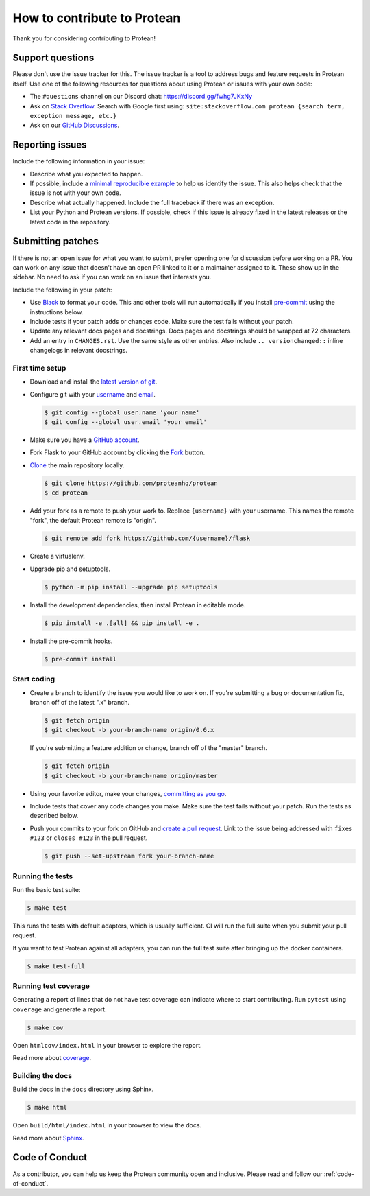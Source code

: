 ============================
How to contribute to Protean
============================

Thank you for considering contributing to Protean!

Support questions
=================

Please don't use the issue tracker for this. The issue tracker is a tool
to address bugs and feature requests in Protean itself. Use one of the
following resources for questions about using Protean or issues with your
own code:

-   The ``#questions`` channel on our Discord chat:
    https://discord.gg/fwhg7JKxNy
-   Ask on `Stack Overflow`_. Search with Google first using:
    ``site:stackoverflow.com protean {search term, exception message, etc.}``
-   Ask on our `GitHub Discussions`_.

.. _Stack Overflow: https://stackoverflow.com/questions/tagged/protean?tab=Frequent
.. _GitHub Discussions: https://github.com/proteanhq/protean/discussions

Reporting issues
================

Include the following information in your issue:

-   Describe what you expected to happen.
-   If possible, include a `minimal reproducible example`_ to help us
    identify the issue. This also helps check that the issue is not with
    your own code.
-   Describe what actually happened. Include the full traceback if there
    was an exception.
-   List your Python and Protean versions. If possible, check if this
    issue is already fixed in the latest releases or the latest code in
    the repository.

.. _minimal reproducible example: https://stackoverflow.com/help/minimal-reproducible-example

Submitting patches
==================

If there is not an open issue for what you want to submit, prefer
opening one for discussion before working on a PR. You can work on any
issue that doesn't have an open PR linked to it or a maintainer assigned
to it. These show up in the sidebar. No need to ask if you can work on
an issue that interests you.

Include the following in your patch:

-   Use `Black`_ to format your code. This and other tools will run
    automatically if you install `pre-commit`_ using the instructions
    below.
-   Include tests if your patch adds or changes code. Make sure the test
    fails without your patch.
-   Update any relevant docs pages and docstrings. Docs pages and
    docstrings should be wrapped at 72 characters.
-   Add an entry in ``CHANGES.rst``. Use the same style as other
    entries. Also include ``.. versionchanged::`` inline changelogs in
    relevant docstrings.

.. _Black: https://black.readthedocs.io
.. _pre-commit: https://pre-commit.com

First time setup
----------------

-   Download and install the `latest version of git`_.
-   Configure git with your `username`_ and `email`_.

    .. code-block:: text

        $ git config --global user.name 'your name'
        $ git config --global user.email 'your email'

-   Make sure you have a `GitHub account`_.
-   Fork Flask to your GitHub account by clicking the `Fork`_ button.
-   `Clone`_ the main repository locally.

    .. code-block:: text

        $ git clone https://github.com/proteanhq/protean
        $ cd protean
-   Add your fork as a remote to push your work to. Replace
    ``{username}`` with your username. This names the remote "fork", the
    default Protean remote is "origin".

    .. code-block:: text

        $ git remote add fork https://github.com/{username}/flask

-   Create a virtualenv.

    .. tabs::

       .. group-tab:: Linux/macOS

          .. code-block:: text

             $ python3 -m venv env
             $ . env/bin/activate

       .. group-tab:: Windows

          .. code-block:: text

             > py -3 -m venv env
             > env\Scripts\activate

-   Upgrade pip and setuptools.

    .. code-block:: text

        $ python -m pip install --upgrade pip setuptools

-   Install the development dependencies, then install Protean in editable
    mode.

    .. code-block:: text

        $ pip install -e .[all] && pip install -e .

-   Install the pre-commit hooks.

    .. code-block:: text

        $ pre-commit install

.. _latest version of git: https://git-scm.com/downloads
.. _username: https://docs.github.com/en/github/using-git/setting-your-username-in-git
.. _email: https://docs.github.com/en/github/setting-up-and-managing-your-github-user-account/setting-your-commit-email-address
.. _GitHub account: https://github.com/join
.. _Fork: https://github.com/proteanhq/protean/fork
.. _Clone: https://docs.github.com/en/github/getting-started-with-github/fork-a-repo#step-2-create-a-local-clone-of-your-fork

Start coding
------------

-   Create a branch to identify the issue you would like to work on. If
    you're submitting a bug or documentation fix, branch off of the
    latest ".x" branch.

    .. code-block:: text

        $ git fetch origin
        $ git checkout -b your-branch-name origin/0.6.x

    If you're submitting a feature addition or change, branch off of the
    "master" branch.

    .. code-block:: text

        $ git fetch origin
        $ git checkout -b your-branch-name origin/master

-   Using your favorite editor, make your changes,
    `committing as you go`_.
-   Include tests that cover any code changes you make. Make sure the
    test fails without your patch. Run the tests as described below.
-   Push your commits to your fork on GitHub and
    `create a pull request`_. Link to the issue being addressed with
    ``fixes #123`` or ``closes #123`` in the pull request.

    .. code-block:: text

        $ git push --set-upstream fork your-branch-name

.. _committing as you go: https://dont-be-afraid-to-commit.readthedocs.io/en/latest/git/commandlinegit.html#commit-your-changes
.. _create a pull request: https://docs.github.com/en/github/collaborating-with-issues-and-pull-requests/creating-a-pull-request

Running the tests
-----------------

Run the basic test suite:

.. code-block:: text

    $ make test

This runs the tests with default adapters, which is usually
sufficient. CI will run the full suite when you submit your pull
request.

If you want to test Protean against all adapters, you can
run the full test suite after bringing up the docker containers.

.. code-block:: text

    $ make test-full

Running test coverage
---------------------

Generating a report of lines that do not have test coverage can indicate
where to start contributing. Run ``pytest`` using ``coverage`` and
generate a report.

.. code-block:: text

    $ make cov

Open ``htmlcov/index.html`` in your browser to explore the report.

Read more about `coverage <https://coverage.readthedocs.io>`__.

Building the docs
-----------------

Build the docs in the ``docs`` directory using Sphinx.

.. code-block:: text

    $ make html

Open ``build/html/index.html`` in your browser to view the docs.

Read more about `Sphinx <https://www.sphinx-doc.org/en/stable/>`__.


Code of Conduct
===============

As a contributor, you can help us keep the Protean community open and inclusive. Please read and follow our :ref:`code-of-conduct`.
